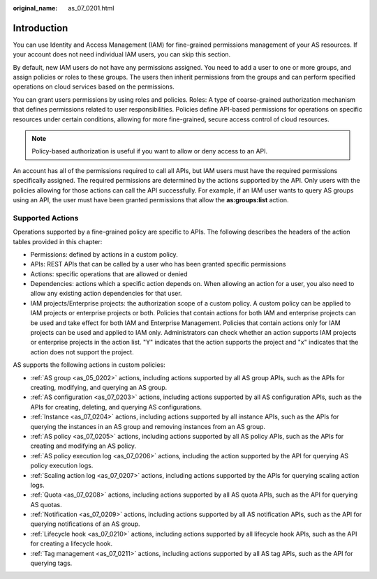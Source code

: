 :original_name: as_07_0201.html

.. _as_07_0201:

Introduction
============

You can use Identity and Access Management (IAM) for fine-grained permissions management of your AS resources. If your account does not need individual IAM users, you can skip this section.

By default, new IAM users do not have any permissions assigned. You need to add a user to one or more groups, and assign policies or roles to these groups. The users then inherit permissions from the groups and can perform specified operations on cloud services based on the permissions.

You can grant users permissions by using roles and policies. Roles: A type of coarse-grained authorization mechanism that defines permissions related to user responsibilities. Policies define API-based permissions for operations on specific resources under certain conditions, allowing for more fine-grained, secure access control of cloud resources.

.. note::

   Policy-based authorization is useful if you want to allow or deny access to an API.

An account has all of the permissions required to call all APIs, but IAM users must have the required permissions specifically assigned. The required permissions are determined by the actions supported by the API. Only users with the policies allowing for those actions can call the API successfully. For example, if an IAM user wants to query AS groups using an API, the user must have been granted permissions that allow the **as:groups:list** action.

Supported Actions
-----------------

Operations supported by a fine-grained policy are specific to APIs. The following describes the headers of the action tables provided in this chapter:

-  Permissions: defined by actions in a custom policy.
-  APIs: REST APIs that can be called by a user who has been granted specific permissions
-  Actions: specific operations that are allowed or denied
-  Dependencies: actions which a specific action depends on. When allowing an action for a user, you also need to allow any existing action dependencies for that user.
-  IAM projects/Enterprise projects: the authorization scope of a custom policy. A custom policy can be applied to IAM projects or enterprise projects or both. Policies that contain actions for both IAM and enterprise projects can be used and take effect for both IAM and Enterprise Management. Policies that contain actions only for IAM projects can be used and applied to IAM only. Administrators can check whether an action supports IAM projects or enterprise projects in the action list. "Y" indicates that the action supports the project and "x" indicates that the action does not support the project.

AS supports the following actions in custom policies:

-  :ref:`AS group <as_05_0202>` actions, including actions supported by all AS group APIs, such as the APIs for creating, modifying, and querying an AS group.
-  :ref:`AS configuration <as_07_0203>` actions, including actions supported by all AS configuration APIs, such as the APIs for creating, deleting, and querying AS configurations.
-  :ref:`Instance <as_07_0204>` actions, including actions supported by all instance APIs, such as the APIs for querying the instances in an AS group and removing instances from an AS group.
-  :ref:`AS policy <as_07_0205>` actions, including actions supported by all AS policy APIs, such as the APIs for creating and modifying an AS policy.
-  :ref:`AS policy execution log <as_07_0206>` actions, including the action supported by the API for querying AS policy execution logs.
-  :ref:`Scaling action log <as_07_0207>` actions, including actions supported by the APIs for querying scaling action logs.
-  :ref:`Quota <as_07_0208>` actions, including actions supported by all AS quota APIs, such as the API for querying AS quotas.
-  :ref:`Notification <as_07_0209>` actions, including actions supported by all AS notification APIs, such as the API for querying notifications of an AS group.
-  :ref:`Lifecycle hook <as_07_0210>` actions, including actions supported by all lifecycle hook APIs, such as the API for creating a lifecycle hook.
-  :ref:`Tag management <as_07_0211>` actions, including actions supported by all AS tag APIs, such as the API for querying tags.
